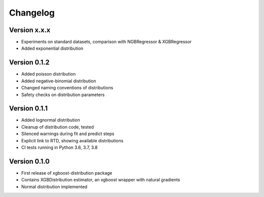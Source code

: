 =========
Changelog
=========


Version x.x.x
=============

- Experiments on standard datasets, comparison with NGBRegressor & XGBRegressor
- Added exponential distribution


Version 0.1.2
==============

- Added poisson distribution
- Added negative-binomial distribution
- Changed naming conventions of distributions
- Safety checks on distribution parameters


Version 0.1.1
==============

- Added lognormal distribution
- Cleanup of distribution code, tested
- Silenced warnings during fit and predict steps
- Explicit link to RTD, showing available distributions
- CI tests running in Python 3.6, 3.7, 3.8


Version 0.1.0
==============

- First release of xgboost-distribution package
- Contains XGBDistribution estimator, an xgboost wrapper with natural gradients
- Normal distribution implemented
